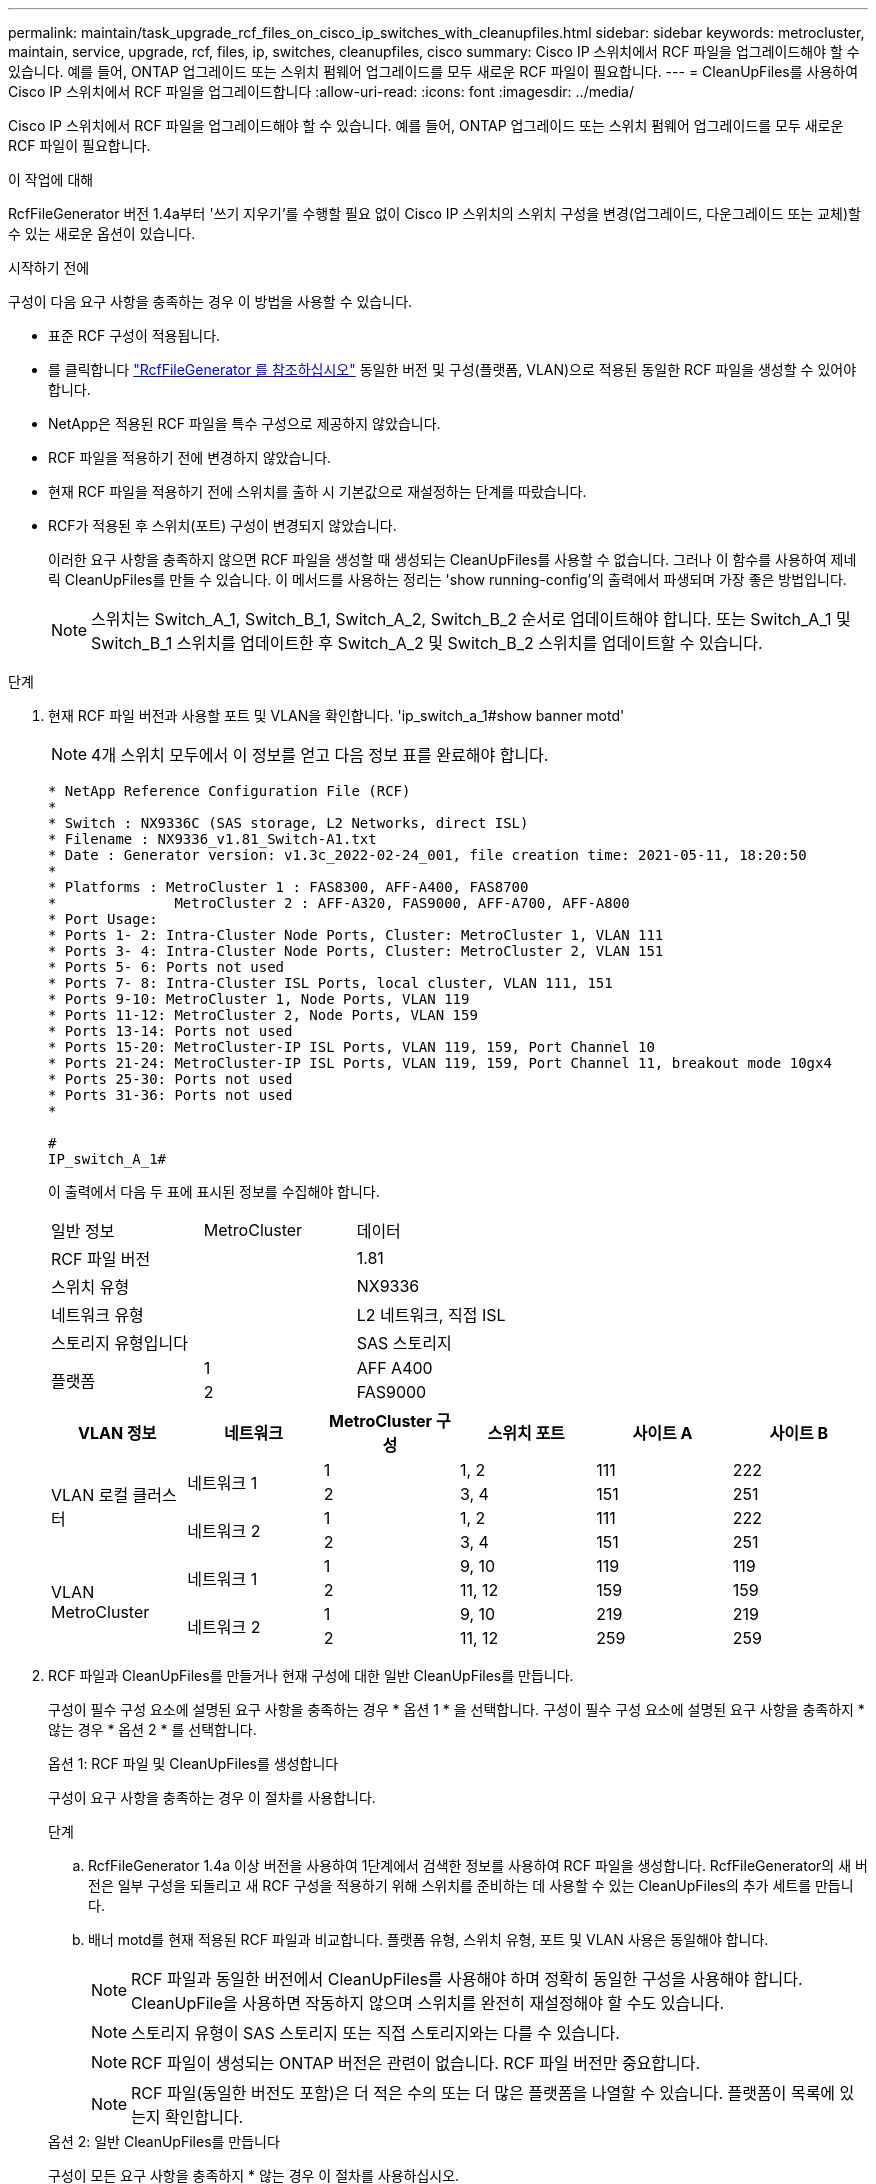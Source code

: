 ---
permalink: maintain/task_upgrade_rcf_files_on_cisco_ip_switches_with_cleanupfiles.html 
sidebar: sidebar 
keywords: metrocluster, maintain, service, upgrade, rcf, files, ip, switches, cleanupfiles, cisco 
summary: Cisco IP 스위치에서 RCF 파일을 업그레이드해야 할 수 있습니다. 예를 들어, ONTAP 업그레이드 또는 스위치 펌웨어 업그레이드를 모두 새로운 RCF 파일이 필요합니다. 
---
= CleanUpFiles를 사용하여 Cisco IP 스위치에서 RCF 파일을 업그레이드합니다
:allow-uri-read: 
:icons: font
:imagesdir: ../media/


[role="lead"]
Cisco IP 스위치에서 RCF 파일을 업그레이드해야 할 수 있습니다. 예를 들어, ONTAP 업그레이드 또는 스위치 펌웨어 업그레이드를 모두 새로운 RCF 파일이 필요합니다.

.이 작업에 대해
RcfFileGenerator 버전 1.4a부터 '쓰기 지우기'를 수행할 필요 없이 Cisco IP 스위치의 스위치 구성을 변경(업그레이드, 다운그레이드 또는 교체)할 수 있는 새로운 옵션이 있습니다.

.시작하기 전에
구성이 다음 요구 사항을 충족하는 경우 이 방법을 사용할 수 있습니다.

* 표준 RCF 구성이 적용됩니다.
* 를 클릭합니다 https://mysupport.netapp.com/site/tools/tool-eula/rcffilegenerator["RcfFileGenerator 를 참조하십시오"] 동일한 버전 및 구성(플랫폼, VLAN)으로 적용된 동일한 RCF 파일을 생성할 수 있어야 합니다.
* NetApp은 적용된 RCF 파일을 특수 구성으로 제공하지 않았습니다.
* RCF 파일을 적용하기 전에 변경하지 않았습니다.
* 현재 RCF 파일을 적용하기 전에 스위치를 출하 시 기본값으로 재설정하는 단계를 따랐습니다.
* RCF가 적용된 후 스위치(포트) 구성이 변경되지 않았습니다.
+
이러한 요구 사항을 충족하지 않으면 RCF 파일을 생성할 때 생성되는 CleanUpFiles를 사용할 수 없습니다. 그러나 이 함수를 사용하여 제네릭 CleanUpFiles를 만들 수 있습니다. 이 메서드를 사용하는 정리는 'show running-config'의 출력에서 파생되며 가장 좋은 방법입니다.

+

NOTE: 스위치는 Switch_A_1, Switch_B_1, Switch_A_2, Switch_B_2 순서로 업데이트해야 합니다. 또는 Switch_A_1 및 Switch_B_1 스위치를 업데이트한 후 Switch_A_2 및 Switch_B_2 스위치를 업데이트할 수 있습니다.



.단계
. 현재 RCF 파일 버전과 사용할 포트 및 VLAN을 확인합니다. 'ip_switch_a_1#show banner motd'
+

NOTE: 4개 스위치 모두에서 이 정보를 얻고 다음 정보 표를 완료해야 합니다.

+
[listing]
----
* NetApp Reference Configuration File (RCF)
*
* Switch : NX9336C (SAS storage, L2 Networks, direct ISL)
* Filename : NX9336_v1.81_Switch-A1.txt
* Date : Generator version: v1.3c_2022-02-24_001, file creation time: 2021-05-11, 18:20:50
*
* Platforms : MetroCluster 1 : FAS8300, AFF-A400, FAS8700
*              MetroCluster 2 : AFF-A320, FAS9000, AFF-A700, AFF-A800
* Port Usage:
* Ports 1- 2: Intra-Cluster Node Ports, Cluster: MetroCluster 1, VLAN 111
* Ports 3- 4: Intra-Cluster Node Ports, Cluster: MetroCluster 2, VLAN 151
* Ports 5- 6: Ports not used
* Ports 7- 8: Intra-Cluster ISL Ports, local cluster, VLAN 111, 151
* Ports 9-10: MetroCluster 1, Node Ports, VLAN 119
* Ports 11-12: MetroCluster 2, Node Ports, VLAN 159
* Ports 13-14: Ports not used
* Ports 15-20: MetroCluster-IP ISL Ports, VLAN 119, 159, Port Channel 10
* Ports 21-24: MetroCluster-IP ISL Ports, VLAN 119, 159, Port Channel 11, breakout mode 10gx4
* Ports 25-30: Ports not used
* Ports 31-36: Ports not used
*

#
IP_switch_A_1#
----
+
이 출력에서 다음 두 표에 표시된 정보를 수집해야 합니다.

+
|===


| 일반 정보 | MetroCluster | 데이터 


| RCF 파일 버전 |  | 1.81 


| 스위치 유형 |  | NX9336 


| 네트워크 유형 |  | L2 네트워크, 직접 ISL 


| 스토리지 유형입니다 |  | SAS 스토리지 


.2+| 플랫폼 | 1 | AFF A400 


| 2 | FAS9000 
|===
+
|===
| VLAN 정보 | 네트워크 | MetroCluster 구성 | 스위치 포트 | 사이트 A | 사이트 B 


.4+| VLAN 로컬 클러스터 .2+| 네트워크 1 | 1 | 1, 2 | 111 | 222 


| 2 | 3, 4 | 151 | 251 


.2+| 네트워크 2 | 1 | 1, 2 | 111 | 222 


| 2 | 3, 4 | 151 | 251 


.4+| VLAN MetroCluster .2+| 네트워크 1 | 1 | 9, 10 | 119 | 119 


| 2 | 11, 12 | 159 | 159 


.2+| 네트워크 2 | 1 | 9, 10 | 219 | 219 


| 2 | 11, 12 | 259 | 259 
|===
. [[Create-RCF-files-and-CleanUpFiles-or-create-generic-CleanUpFiles]] RCF 파일과 CleanUpFiles를 만들거나 현재 구성에 대한 일반 CleanUpFiles를 만듭니다.
+
구성이 필수 구성 요소에 설명된 요구 사항을 충족하는 경우 * 옵션 1 * 을 선택합니다. 구성이 필수 구성 요소에 설명된 요구 사항을 충족하지 * 않는 경우 * 옵션 2 * 를 선택합니다.

+
[role="tabbed-block"]
====
.옵션 1: RCF 파일 및 CleanUpFiles를 생성합니다
--
구성이 요구 사항을 충족하는 경우 이 절차를 사용합니다.

.단계
.. RcfFileGenerator 1.4a 이상 버전을 사용하여 1단계에서 검색한 정보를 사용하여 RCF 파일을 생성합니다. RcfFileGenerator의 새 버전은 일부 구성을 되돌리고 새 RCF 구성을 적용하기 위해 스위치를 준비하는 데 사용할 수 있는 CleanUpFiles의 추가 세트를 만듭니다.
.. 배너 motd를 현재 적용된 RCF 파일과 비교합니다. 플랫폼 유형, 스위치 유형, 포트 및 VLAN 사용은 동일해야 합니다.
+

NOTE: RCF 파일과 동일한 버전에서 CleanUpFiles를 사용해야 하며 정확히 동일한 구성을 사용해야 합니다. CleanUpFile을 사용하면 작동하지 않으며 스위치를 완전히 재설정해야 할 수도 있습니다.

+

NOTE: 스토리지 유형이 SAS 스토리지 또는 직접 스토리지와는 다를 수 있습니다.

+

NOTE: RCF 파일이 생성되는 ONTAP 버전은 관련이 없습니다. RCF 파일 버전만 중요합니다.

+

NOTE: RCF 파일(동일한 버전도 포함)은 더 적은 수의 또는 더 많은 플랫폼을 나열할 수 있습니다. 플랫폼이 목록에 있는지 확인합니다.



--
.옵션 2: 일반 CleanUpFiles를 만듭니다
--
구성이 모든 요구 사항을 충족하지 * 않는 경우 이 절차를 사용하십시오.

.단계
.. 각 스위치에서 show running-config의 출력을 조회한다.
.. RcfFileGenerator 도구를 열고 창 아래쪽에서 '일반 CleanUpFiles 만들기'를 클릭합니다
.. 1단계에서 검색한 출력을 'One' 스위치에서 상단 창으로 복사합니다. 기본 출력을 제거하거나 그대로 둘 수 있습니다.
.. 'CUF 파일 작성'을 클릭합니다.
.. 하단 창의 출력을 텍스트 파일로 복사합니다(이 파일은 CleanUpFile입니다).
.. 구성의 모든 스위치에 대해 c, d, e 단계를 반복합니다.
+
이 절차를 마치면 각 스위치마다 하나씩 4개의 텍스트 파일이 있어야 합니다. 이러한 파일은 옵션 1을 사용하여 만들 수 있는 CleanUpFiles 와 같은 방법으로 사용할 수 있습니다.



--
====
. [[Create-the-new-RCF-files-for-the-new-configuration]] 새 구성을 위해 '새로운' RCF 파일을 생성합니다. 각 ONTAP 및 RCF 파일 버전을 선택하는 경우를 제외하고 이전 단계에서 파일을 생성한 것과 동일한 방식으로 이러한 파일을 생성합니다.
+
이 단계를 완료한 후에는 각각 12개의 파일로 구성된 두 세트의 RCF 파일이 있어야 합니다.

. 파일을 bootflash에 다운로드합니다.
+
.. 에서 만든 CleanUpFiles를 다운로드합니다 <<Create-RCF-files-and-CleanUpFiles-or-create-generic-CleanUpFiles,RCF 파일 및 CleanUpFiles를 생성하거나 현재 구성을 위한 일반 CleanUpFiles를 생성합니다>>
+

NOTE: 이 CleanUpFile은 현재 적용된 RCF 파일용으로, 업그레이드하려는 새 RCF에 대해서는 * 적용되지 않습니다 *.

+
스위치의 CleanUpFile 예 - A1:'Cleanup_NX9336_v1.81_Switch-A1.txt'

.. 에서 생성한 '새로운' RCF 파일을 다운로드합니다 <<Create-the-new-RCF-files-for-the-new-configuration,새 구성을 위해 '새로운' RCF 파일을 생성합니다.>>
+
Switch-A1:'NX9336_v1.90_Switch-A1.txt'의 RCF 파일 예

.. 에서 만든 CleanUpFiles를 다운로드합니다 <<Create-the-new-RCF-files-for-the-new-configuration,새 구성을 위해 '새로운' RCF 파일을 생성합니다.>> 이 단계는 선택 사항입니다. 나중에 파일을 사용하여 스위치 구성을 업데이트할 수 있습니다. 현재 적용된 설정과 일치합니다.
+
스위치의 CleanUpFile 예 - A1:'Cleanup_NX9336_v1.90_Switch-A1.txt'

+

NOTE: 올바른(일치) RCF 버전을 사용하려면 CleanUpFile을 사용해야 합니다. CleanUpFile을 다른 RCF 버전 또는 다른 구성에 사용하는 경우 구성 정리가 올바르게 작동하지 않을 수 있습니다.

+
다음 예제에서는 세 개의 파일을 bootflash에 복사합니다.

+
[listing]
----
IP_switch_A_1# copy sftp://user@50.50.50.50/RcfFiles/NX9336-direct-SAS_v1.81_MetroCluster-IP_L2Direct_A400FAS8700_xxx_xxx_xxx_xxx/Cleanup_NX9336_v1.81_Switch-A1.txt bootflash:
IP_switch_A_1# copy sftp://user@50.50.50.50/RcfFiles/NX9336-direct-SAS_v1.90_MetroCluster-IP_L2Direct_A400FAS8700A900FAS9500_xxx_xxx_xxx_xxxNX9336_v1.90//NX9336_v1.90_Switch-A1.txt bootflash:
IP_switch_A_1# copy sftp://user@50.50.50.50/RcfFiles/NX9336-direct-SAS_v1.90_MetroCluster-IP_L2Direct_A400FAS8700A900FAS9500_xxx_xxx_xxx_xxxNX9336_v1.90//Cleanup_NX9336_v1.90_Switch-A1.txt bootflash:
----
+

NOTE: VRF(Virtual Routing and Forwarding)를 지정하라는 메시지가 표시됩니다.



. CleanUpFile 또는 일반 CleanUpFile을 적용합니다.
+
일부 구성이 되돌려지고 스위치 포트가 '오프라인'됩니다.

+
.. 시작 구성에 대한 보류 중인 변경 사항('show running-config diff')이 없는지 확인합니다
+
[listing]
----
IP_switch_A_1# show running-config diff
IP_switch_A_1#
----


. 시스템 출력이 표시되면 실행 중인 구성을 시작 구성에 저장합니다. 'copy running-config startup-config'
+

NOTE: 시스템 출력은 시작 구성과 실행 중인 구성이 서로 다르고 보류 중인 변경 사항을 나타냅니다. 보류 중인 변경 사항을 저장하지 않으면 스위치를 다시 로드하여 롤백할 수 없습니다.

+
.. CleanUpFile 적용:
+
[listing]
----

IP_switch_A_1# copy bootflash:Cleanup_NX9336_v1.81_Switch-A1.txt running-config

IP_switch_A_1#
----
+

NOTE: 스위치 프롬프트로 되돌아오려면 스크립트가 다소 시간이 걸릴 수 있습니다. 출력이 예상되지 않습니다.



. 실행 중인 구성을 확인하여 설정이 'show running-config'로 지워졌는지 확인합니다
+
현재 구성은 다음과 같이 표시되어야 합니다.

+
** 클래스 맵 및 IP 액세스 목록이 구성되지 않았습니다
** 정책 맵이 구성되지 않았습니다
** 서비스 정책이 구성되지 않았습니다
** 구성된 포트 프로파일이 없습니다
** 모든 이더넷 인터페이스(mgmt0 구성은 표시하지 않고 VLAN 1만 구성해야 함)
+
위 항목 중 하나라도 구성되어 있다면 새로운 RCF 파일 구성을 적용하지 못할 수 있습니다. 그러나 실행 중인 구성을 시작 구성에 저장하지 않고 * 스위치를 다시 로드하여 이전 구성으로 되돌릴 수 있습니다. 이전 구성이 스위치에 나타납니다.



. RCF 파일을 적용하고 포트가 온라인 상태인지 확인합니다.
+
.. RCF 파일을 적용합니다.
+
[listing]
----
IP_switch_A_1# copy bootflash:NX9336_v1.90-X2_Switch-A1.txt running-config
----
+

NOTE: 구성을 적용하는 동안 몇 가지 경고 메시지가 나타납니다. 오류 메시지가 나타나지 않습니다.

.. 구성을 적용한 후 클러스터 및 MetroCluster 포트가 다음 명령 중 하나인 '인터페이스 요약 보기', 'CDP 인접 항목 표시' 또는 '이웃 표시' 중 하나로 온라인 상태인지 확인합니다
+

NOTE: 로컬 클러스터의 VLAN을 변경하고 사이트에서 첫 번째 스위치를 업그레이드한 경우, 이전 구성과 새 구성의 VLAN이 일치하지 않기 때문에 클러스터 상태 모니터링 시 상태가 '정상'으로 보고되지 않을 수 있습니다. 두 번째 스위치가 업데이트된 후 상태가 정상 상태로 돌아가야 합니다.

+
구성이 올바르게 적용되지 않거나 구성을 유지하지 않으려면 실행 중인 구성을 시작 구성에 저장하지 않고 스위치 * 를 다시 로드하여 이전 구성으로 되돌릴 수 있습니다. 이전 구성이 스위치에 나타납니다.



. 구성을 저장하고 스위치를 다시 로드합니다.
+
[listing]
----
IP_switch_A_1# copy running-config startup-config

IP_switch_A_1# reload
----

